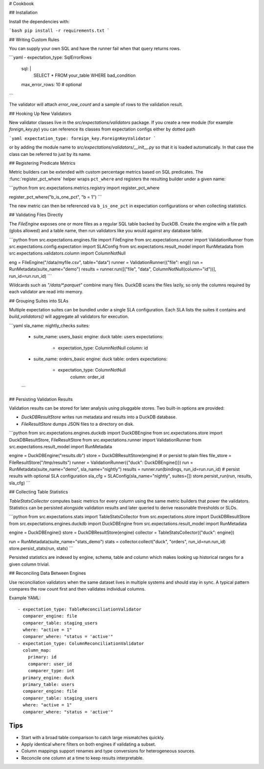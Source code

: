 # Cookbook

## Installation

Install the dependencies with:

```bash
pip install -r requirements.txt
```


## Writing Custom Rules

You can supply your own SQL and have the runner fail when that query returns rows.

```yaml
- expectation_type: SqlErrorRows
  sql: |
    SELECT * FROM your_table WHERE bad_condition
  max_error_rows: 10  # optional
```

The validator will attach `error_row_count` and a sample of rows to the validation result.

## Hooking Up New Validators

New validator classes live in the `src/expectations/validators` package.
If you create a new module (for example `foreign_key.py`) you can reference
its classes from expectation configs either by dotted path

```yaml
expectation_type: foreign_key.ForeignKeyValidator
```

or by adding the module name to `src/expectations/validators/__init__.py` so
that it is loaded automatically.  In that case the class can be referred to
just by its name.

## Registering Predicate Metrics

Metric builders can be extended with custom percentage metrics based on SQL
predicates.  The :func:`register_pct_where` helper wraps ``pct_where`` and
registers the resulting builder under a given name:

```python
from src.expectations.metrics.registry import register_pct_where

register_pct_where("b_is_one_pct", "b = 1")
```

The new metric can then be referenced via ``b_is_one_pct`` in expectation
configurations or when collecting statistics.

## Validating Files Directly

The `FileEngine` exposes one or more files as a regular SQL table backed by DuckDB.
Create the engine with a file path (globs allowed) and a table name, then run validators
like you would against any database table.

```python
from src.expectations.engines.file import FileEngine
from src.expectations.runner import ValidationRunner
from src.expectations.config.expectation import SLAConfig
from src.expectations.result_model import RunMetadata
from src.expectations.validators.column import ColumnNotNull

eng = FileEngine("/data/myfile.csv", table="data")
runner = ValidationRunner({"file": eng})
run = RunMetadata(suite_name="demo")
results = runner.run([("file", "data", ColumnNotNull(column="id"))], run_id=run.run_id)
```

Wildcards such as `"/data/*.parquet"` combine many files. DuckDB scans the files lazily,
so only the columns required by each validator are read into memory.

## Grouping Suites into SLAs

Multiple expectation suites can be bundled under a single SLA configuration.
Each SLA lists the suites it contains and `build_validators()` will aggregate all
validators for execution.

```yaml
sla_name: nightly_checks
suites:
  - suite_name: users_basic
    engine: duck
    table: users
    expectations:
      - expectation_type: ColumnNotNull
        column: id
  - suite_name: orders_basic
    engine: duck
    table: orders
    expectations:
      - expectation_type: ColumnNotNull
          column: order_id
  ```

## Persisting Validation Results

Validation results can be stored for later analysis using pluggable stores.
Two built-in options are provided:

* `DuckDBResultStore` writes run metadata and results into a DuckDB
  database.
* `FileResultStore` dumps JSON files to a directory on disk.

```python
from src.expectations.engines.duckdb import DuckDBEngine
from src.expectations.store import DuckDBResultStore, FileResultStore
from src.expectations.runner import ValidationRunner
from src.expectations.result_model import RunMetadata

engine = DuckDBEngine("results.db")
store = DuckDBResultStore(engine)
# or persist to plain files
file_store = FileResultStore("/tmp/results")
runner = ValidationRunner({"duck": DuckDBEngine()})
run = RunMetadata(suite_name="demo", sla_name="nightly")
results = runner.run(bindings, run_id=run.run_id)
# persist results with optional SLA configuration
sla_cfg = SLAConfig(sla_name="nightly", suites=[])
store.persist_run(run, results, sla_cfg)
```

## Collecting Table Statistics

`TableStatsCollector` computes basic metrics for every column using the same
metric builders that power the validators. Statistics can be persisted alongside
validation results and later queried to derive reasonable thresholds or SLOs.

```python
from src.expectations.stats import TableStatsCollector
from src.expectations.store import DuckDBResultStore
from src.expectations.engines.duckdb import DuckDBEngine
from src.expectations.result_model import RunMetadata

engine = DuckDBEngine()
store = DuckDBResultStore(engine)
collector = TableStatsCollector({"duck": engine})

run = RunMetadata(suite_name="stats_demo")
stats = collector.collect("duck", "orders", run_id=run.run_id)
store.persist_stats(run, stats)
```

Persisted statistics are indexed by engine, schema, table and column which makes
looking up historical ranges for a given column trivial.

## Reconciling Data Between Engines

Use reconciliation validators when the same dataset lives in multiple
systems and should stay in sync.  A typical pattern compares the row count
first and then validates individual columns.

Example YAML::

    - expectation_type: TableReconciliationValidator
      comparer_engine: file
      comparer_table: staging_users
      where: "active = 1"
      comparer_where: "status = 'active'"
    - expectation_type: ColumnReconciliationValidator
      column_map:
        primary: id
        comparer: user_id
        comparer_type: int
      primary_engine: duck
      primary_table: users
      comparer_engine: file
      comparer_table: staging_users
      where: "active = 1"
      comparer_where: "status = 'active'"

Tips
----
* Start with a broad table comparison to catch large mismatches quickly.
* Apply identical ``where`` filters on both engines if validating a subset.
* Column mappings support renames and type conversions for heterogeneous
  sources.
* Reconcile one column at a time to keep results interpretable.
